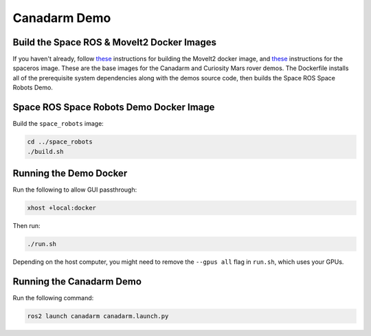 Canadarm Demo
=============

Build the Space ROS & MoveIt2 Docker Images
-------------------------------------------

If you haven't already, follow `these <https://space-ros.github.io/docs/rolling/Demos/MoveIt2.html>`_ instructions for building the MoveIt2 docker image, and `these <https://space-ros.github.io/docs/rolling/Tutorials/First-Time-Building.html>`_ instructions for the spaceros image. These are the base images for the Canadarm and Curiosity Mars rover demos. The Dockerfile installs all of the prerequisite system dependencies along with the demos source code, then builds the Space ROS Space Robots Demo.

Space ROS Space Robots Demo Docker Image
----------------------------------------

Build the ``space_robots`` image:

.. code-block:: console

	cd ../space_robots
	./build.sh

Running the Demo Docker
-----------------------

Run the following to allow GUI passthrough:

.. code-block:: console

	xhost +local:docker

Then run:

.. code-block:: console

	./run.sh

Depending on the host computer, you might need to remove the ``--gpus all`` flag in ``run.sh``, which uses your GPUs.

Running the Canadarm Demo
-------------------------

Run the following command:

.. code-block:: console

	ros2 launch canadarm canadarm.launch.py


